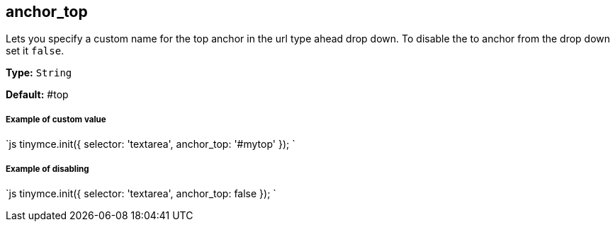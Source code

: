 == anchor_top

Lets you specify a custom name for the top anchor in the url type ahead drop down. To disable the to anchor from the drop down set it `false`.

*Type:* `String`

*Default:* #top

[discrete]
===== Example of custom value

`js
tinymce.init({
  selector: 'textarea',
  anchor_top: '#mytop'
});
`

[discrete]
===== Example of disabling

`js
tinymce.init({
  selector: 'textarea',
  anchor_top: false
});
`
